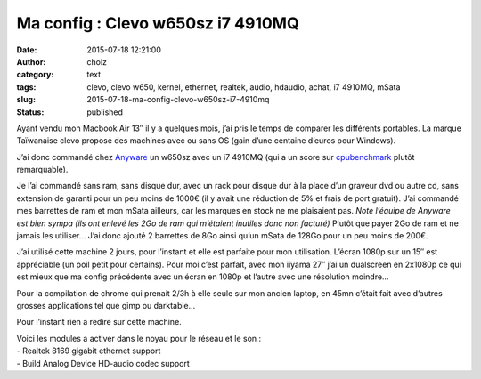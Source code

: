Ma config : Clevo w650sz i7 4910MQ
##################################
:date: 2015-07-18 12:21:00
:author: choiz
:category: text
:tags: clevo, clevo w650, kernel, ethernet, realtek, audio, hdaudio, achat, i7 4910MQ, mSata
:slug: 2015-07-18-ma-config-clevo-w650sz-i7-4910mq
:status: published

Ayant vendu mon Macbook Air 13″ il y a quelques mois, j’ai pris le temps
de comparer les différents portables. La marque Taïwanaise clevo propose
des machines avec ou sans OS (gain d’une centaine d’euros pour Windows).

J’ai donc commandé chez `Anyware <http://www.clevo.fr>`__ un w650sz avec
un i7 4910MQ (qui a un score sur
`cpubenchmark <http://www.cpubenchmark.net/cpu.php?cpu=Intel+Core+i7-4910MQ+%40+2.90GHz>`__
plutôt remarquable).

| Je l’ai commandé sans ram, sans disque dur, avec un rack pour disque
  dur à la place d’un graveur dvd ou autre cd, sans extension de garanti
  pour un peu moins de 1000€ (il y avait une réduction de 5% et frais de
  port gratuit). J’ai commandé mes barrettes de ram et mon mSata
  ailleurs, car les marques en stock ne me plaisaient pas. *Note
  l’équipe de Anyware est bien sympa (ils ont enlevé les 2Go de ram qui
  m’étaient inutiles donc non facturé)* Plutôt que payer 2Go de ram et
  ne jamais les utiliser… J’ai donc ajouté 2 barrettes de 8Go ainsi
  qu’un mSata de 128Go pour un peu moins de 200€.

J’ai utilisé cette machine 2 jours, pour l’instant et elle est parfaite
pour mon utilisation. L’écran 1080p sur un 15″ est appréciable (un poil
petit pour certains). Pour moi c’est parfait, avec mon iiyama 27″ j’ai
un dualscreen en 2x1080p ce qui est mieux que ma config précédente avec
un écran en 1080p et l’autre avec une résolution moindre…

| Pour la compilation de chrome qui prenait 2/3h à elle seule sur mon
  ancien laptop, en 45mn c’était fait avec d’autres grosses applications
  tel que gimp ou darktable…

Pour l’instant rien a redire sur cette machine.

| Voici les modules a activer dans le noyau pour le réseau et le son :
| - Realtek 8169 gigabit ethernet support
| - Build Analog Device HD-audio codec support

.. raw:: html

   </p>
